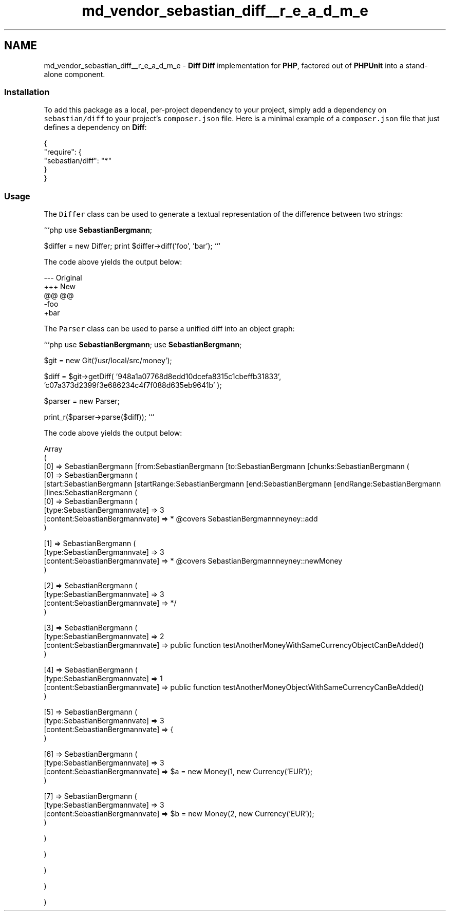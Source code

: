 .TH "md_vendor_sebastian_diff__r_e_a_d_m_e" 3 "Tue Apr 14 2015" "Version 1.0" "VirtualSCADA" \" -*- nroff -*-
.ad l
.nh
.SH NAME
md_vendor_sebastian_diff__r_e_a_d_m_e \- \fBDiff\fP 
\fBDiff\fP implementation for \fBPHP\fP, factored out of \fBPHPUnit\fP into a stand-alone component\&.
.PP
.SS "Installation"
.PP
To add this package as a local, per-project dependency to your project, simply add a dependency on \fCsebastian/diff\fP to your project's \fCcomposer\&.json\fP file\&. Here is a minimal example of a \fCcomposer\&.json\fP file that just defines a dependency on \fBDiff\fP: 
.PP
.nf
{
    "require": {
        "sebastian/diff": "*"
    }
}

.fi
.PP
.PP
.SS "Usage"
.PP
The \fCDiffer\fP class can be used to generate a textual representation of the difference between two strings:
.PP
```php use \fBSebastianBergmann\fP;
.PP
$differ = new Differ; print $differ->diff('foo', 'bar'); ```
.PP
The code above yields the output below: 
.PP
.nf
--- Original
+++ New
@@ @@
-foo
+bar

.fi
.PP
.PP
The \fCParser\fP class can be used to parse a unified diff into an object graph:
.PP
```php use \fBSebastianBergmann\fP; use \fBSebastianBergmann\fP;
.PP
$git = new Git('/usr/local/src/money');
.PP
$diff = $git->getDiff( '948a1a07768d8edd10dcefa8315c1cbeffb31833', 'c07a373d2399f3e686234c4f7f088d635eb9641b' );
.PP
$parser = new Parser;
.PP
print_r($parser->parse($diff)); ```
.PP
The code above yields the output below: 
.PP
.nf
Array
(
    [0] => SebastianBergmann\Diff\Diff Object
        (
            [from:SebastianBergmann\Diff\Diff:private] => a/tests/MoneyTest.php
            [to:SebastianBergmann\Diff\Diff:private] => b/tests/MoneyTest.php
            [chunks:SebastianBergmann\Diff\Diff:private] => Array
                (
                    [0] => SebastianBergmann\Diff\Chunk Object
                        (
                            [start:SebastianBergmann\Diff\Chunk:private] => 87
                            [startRange:SebastianBergmann\Diff\Chunk:private] => 7
                            [end:SebastianBergmann\Diff\Chunk:private] => 87
                            [endRange:SebastianBergmann\Diff\Chunk:private] => 7
                            [lines:SebastianBergmann\Diff\Chunk:private] => Array
                                (
                                    [0] => SebastianBergmann\Diff\Line Object
                                        (
                                            [type:SebastianBergmann\Diff\Line:private] => 3
                                            [content:SebastianBergmann\Diff\Line:private] =>      * @covers SebastianBergmann\Money\Money::add
                                        )

                                    [1] => SebastianBergmann\Diff\Line Object
                                        (
                                            [type:SebastianBergmann\Diff\Line:private] => 3
                                            [content:SebastianBergmann\Diff\Line:private] =>      * @covers SebastianBergmann\Money\Money::newMoney
                                        )

                                    [2] => SebastianBergmann\Diff\Line Object
                                        (
                                            [type:SebastianBergmann\Diff\Line:private] => 3
                                            [content:SebastianBergmann\Diff\Line:private] =>      */
                                        )

                                    [3] => SebastianBergmann\Diff\Line Object
                                        (
                                            [type:SebastianBergmann\Diff\Line:private] => 2
                                            [content:SebastianBergmann\Diff\Line:private] =>     public function testAnotherMoneyWithSameCurrencyObjectCanBeAdded()
                                        )

                                    [4] => SebastianBergmann\Diff\Line Object
                                        (
                                            [type:SebastianBergmann\Diff\Line:private] => 1
                                            [content:SebastianBergmann\Diff\Line:private] =>     public function testAnotherMoneyObjectWithSameCurrencyCanBeAdded()
                                        )

                                    [5] => SebastianBergmann\Diff\Line Object
                                        (
                                            [type:SebastianBergmann\Diff\Line:private] => 3
                                            [content:SebastianBergmann\Diff\Line:private] =>     {
                                        )

                                    [6] => SebastianBergmann\Diff\Line Object
                                        (
                                            [type:SebastianBergmann\Diff\Line:private] => 3
                                            [content:SebastianBergmann\Diff\Line:private] =>         $a = new Money(1, new Currency('EUR'));
                                        )

                                    [7] => SebastianBergmann\Diff\Line Object
                                        (
                                            [type:SebastianBergmann\Diff\Line:private] => 3
                                            [content:SebastianBergmann\Diff\Line:private] =>         $b = new Money(2, new Currency('EUR'));
                                        )

                                )

                        )

                )

        )

)
.fi
.PP
 
